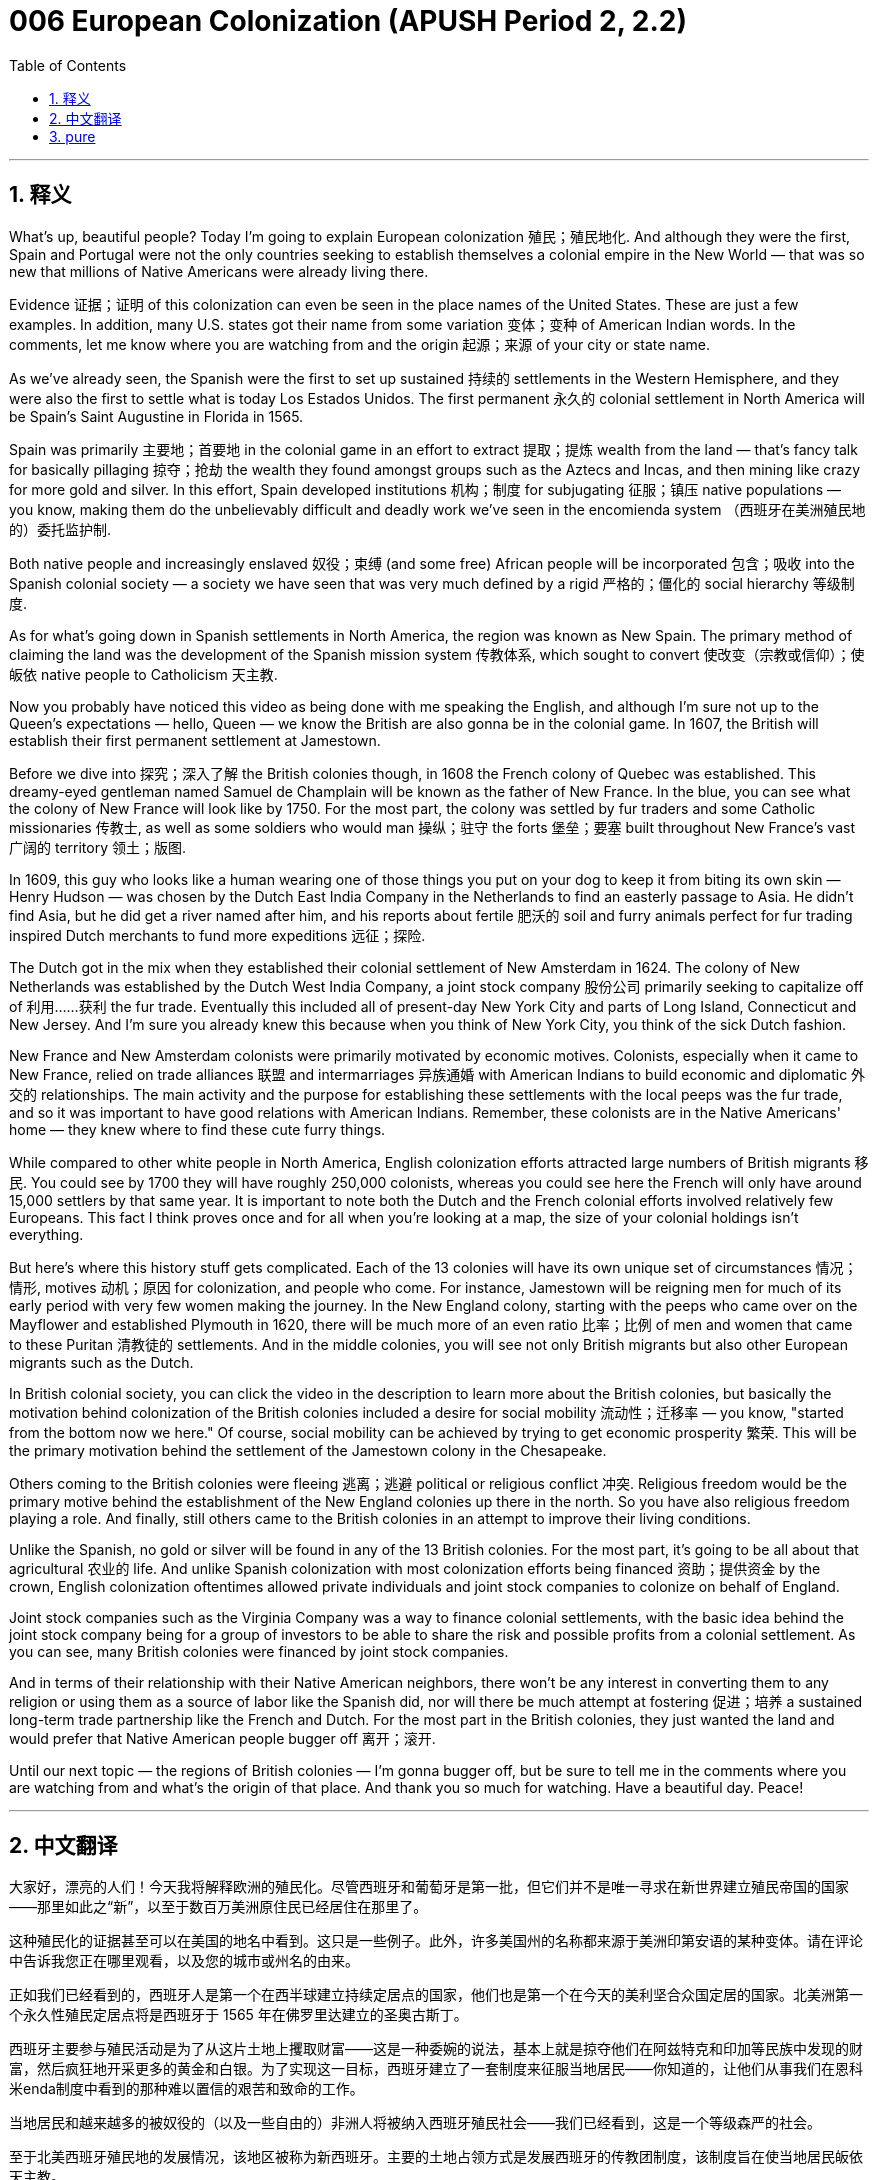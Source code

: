 = 006 European Colonization (APUSH Period 2, 2.2)
:toc: left
:toclevels: 3
:sectnums:
:stylesheet: ../../../myAdocCss.css

'''

== 释义


What's up, beautiful people? Today I'm going to explain European colonization 殖民；殖民地化. And although they were the first, Spain and Portugal were not the only countries seeking to establish themselves a colonial empire in the New World — that was so new that millions of Native Americans were already living there.

Evidence 证据；证明 of this colonization can even be seen in the place names of the United States. These are just a few examples. In addition, many U.S. states got their name from some variation 变体；变种 of American Indian words. In the comments, let me know where you are watching from and the origin 起源；来源 of your city or state name.

As we've already seen, the Spanish were the first to set up sustained 持续的 settlements in the Western Hemisphere, and they were also the first to settle what is today Los Estados Unidos. The first permanent 永久的 colonial settlement in North America will be Spain's Saint Augustine in Florida in 1565.

Spain was primarily 主要地；首要地 in the colonial game in an effort to extract 提取；提炼 wealth from the land — that's fancy talk for basically pillaging 掠夺；抢劫 the wealth they found amongst groups such as the Aztecs and Incas, and then mining like crazy for more gold and silver. In this effort, Spain developed institutions 机构；制度 for subjugating 征服；镇压 native populations — you know, making them do the unbelievably difficult and deadly work we've seen in the encomienda system （西班牙在美洲殖民地的）委托监护制.

Both native people and increasingly enslaved 奴役；束缚 (and some free) African people will be incorporated 包含；吸收 into the Spanish colonial society — a society we have seen that was very much defined by a rigid 严格的；僵化的 social hierarchy 等级制度.

As for what's going down in Spanish settlements in North America, the region was known as New Spain. The primary method of claiming the land was the development of the Spanish mission system 传教体系, which sought to convert 使改变（宗教或信仰）；使皈依 native people to Catholicism 天主教.

Now you probably have noticed this video as being done with me speaking the English, and although I'm sure not up to the Queen's expectations — hello, Queen — we know the British are also gonna be in the colonial game. In 1607, the British will establish their first permanent settlement at Jamestown.

Before we dive into 探究；深入了解 the British colonies though, in 1608 the French colony of Quebec was established. This dreamy-eyed gentleman named Samuel de Champlain will be known as the father of New France. In the blue, you can see what the colony of New France will look like by 1750. For the most part, the colony was settled by fur traders and some Catholic missionaries 传教士, as well as some soldiers who would man 操纵；驻守 the forts 堡垒；要塞 built throughout New France's vast 广阔的 territory 领土；版图.

In 1609, this guy who looks like a human wearing one of those things you put on your dog to keep it from biting its own skin — Henry Hudson — was chosen by the Dutch East India Company in the Netherlands to find an easterly passage to Asia. He didn't find Asia, but he did get a river named after him, and his reports about fertile 肥沃的 soil and furry animals perfect for fur trading inspired Dutch merchants to fund more expeditions 远征；探险.

The Dutch got in the mix when they established their colonial settlement of New Amsterdam in 1624. The colony of New Netherlands was established by the Dutch West India Company, a joint stock company 股份公司 primarily seeking to capitalize off of 利用……获利 the fur trade. Eventually this included all of present-day New York City and parts of Long Island, Connecticut and New Jersey. And I'm sure you already knew this because when you think of New York City, you think of the sick Dutch fashion.

New France and New Amsterdam colonists were primarily motivated by economic motives. Colonists, especially when it came to New France, relied on trade alliances 联盟 and intermarriages 异族通婚 with American Indians to build economic and diplomatic 外交的 relationships. The main activity and the purpose for establishing these settlements with the local peeps was the fur trade, and so it was important to have good relations with American Indians. Remember, these colonists are in the Native Americans' home — they knew where to find these cute furry things.

While compared to other white people in North America, English colonization efforts attracted large numbers of British migrants 移民. You could see by 1700 they will have roughly 250,000 colonists, whereas you could see here the French will only have around 15,000 settlers by that same year. It is important to note both the Dutch and the French colonial efforts involved relatively few Europeans. This fact I think proves once and for all when you're looking at a map, the size of your colonial holdings isn't everything.

But here's where this history stuff gets complicated. Each of the 13 colonies will have its own unique set of circumstances 情况；情形, motives 动机；原因 for colonization, and people who come. For instance, Jamestown will be reigning men for much of its early period with very few women making the journey. In the New England colony, starting with the peeps who came over on the Mayflower and established Plymouth in 1620, there will be much more of an even ratio 比率；比例 of men and women that came to these Puritan 清教徒的 settlements. And in the middle colonies, you will see not only British migrants but also other European migrants such as the Dutch.

In British colonial society, you can click the video in the description to learn more about the British colonies, but basically the motivation behind colonization of the British colonies included a desire for social mobility 流动性；迁移率 — you know, "started from the bottom now we here." Of course, social mobility can be achieved by trying to get economic prosperity 繁荣. This will be the primary motivation behind the settlement of the Jamestown colony in the Chesapeake.

Others coming to the British colonies were fleeing 逃离；逃避 political or religious conflict 冲突. Religious freedom would be the primary motive behind the establishment of the New England colonies up there in the north. So you have also religious freedom playing a role. And finally, still others came to the British colonies in an attempt to improve their living conditions.

Unlike the Spanish, no gold or silver will be found in any of the 13 British colonies. For the most part, it's going to be all about that agricultural 农业的 life. And unlike Spanish colonization with most colonization efforts being financed 资助；提供资金 by the crown, English colonization oftentimes allowed private individuals and joint stock companies to colonize on behalf of England.

Joint stock companies such as the Virginia Company was a way to finance colonial settlements, with the basic idea behind the joint stock company being for a group of investors to be able to share the risk and possible profits from a colonial settlement. As you can see, many British colonies were financed by joint stock companies.

And in terms of their relationship with their Native American neighbors, there won't be any interest in converting them to any religion or using them as a source of labor like the Spanish did, nor will there be much attempt at fostering 促进；培养 a sustained long-term trade partnership like the French and Dutch. For the most part in the British colonies, they just wanted the land and would prefer that Native American people bugger off 离开；滚开.

Until our next topic — the regions of British colonies — I'm gonna bugger off, but be sure to tell me in the comments where you are watching from and what's the origin of that place. And thank you so much for watching. Have a beautiful day. Peace!

'''


== 中文翻译

大家好，漂亮的人们！今天我将解释欧洲的殖民化。尽管西班牙和葡萄牙是第一批，但它们并不是唯一寻求在新世界建立殖民帝国的国家——那里如此之“新”，以至于数百万美洲原住民已经居住在那里了。

这种殖民化的证据甚至可以在美国的地名中看到。这只是一些例子。此外，许多美国州的名称都来源于美洲印第安语的某种变体。请在评论中告诉我您正在哪里观看，以及您的城市或州名的由来。

正如我们已经看到的，西班牙人是第一个在西半球建立持续定居点的国家，他们也是第一个在今天的美利坚合众国定居的国家。北美洲第一个永久性殖民定居点将是西班牙于 1565 年在佛罗里达建立的圣奥古斯丁。

西班牙主要参与殖民活动是为了从这片土地上攫取财富——这是一种委婉的说法，基本上就是掠夺他们在阿兹特克和印加等民族中发现的财富，然后疯狂地开采更多的黄金和白银。为了实现这一目标，西班牙建立了一套制度来征服当地居民——你知道的，让他们从事我们在恩科米enda制度中看到的那种难以置信的艰苦和致命的工作。

当地居民和越来越多的被奴役的（以及一些自由的）非洲人将被纳入西班牙殖民社会——我们已经看到，这是一个等级森严的社会。

至于北美西班牙殖民地的发展情况，该地区被称为新西班牙。主要的土地占领方式是发展西班牙的传教团制度，该制度旨在使当地居民皈依天主教。

现在你可能已经注意到这个视频是用我说的英语制作的，虽然我肯定达不到女王陛下的期望——你好，女王陛下——但我们知道英国人也将参与殖民活动。1607 年，英国将在詹姆斯敦建立他们的第一个永久性定居点。

但在我们深入探讨英国殖民地之前，1608 年，法国的魁北克殖民地建立。这位眼神迷离的绅士塞缪尔·德·尚普兰将被誉为新法兰西之父。在蓝色区域，你可以看到到 1750 年新法兰西殖民地的样子。在很大程度上，该殖民地是由毛皮商人、一些天主教传教士以及一些驻守在新法兰西广阔领土上建造的堡垒的士兵定居的。

1609 年，这位看起来像人类戴着防止狗舔舐皮肤的颈圈的人——亨利·哈德逊——被荷兰的荷兰东印度公司选中，去寻找一条通往亚洲的东向航道。他没有找到亚洲，但他得到了一条以他名字命名的河流，并且他关于肥沃土壤和适合毛皮贸易的毛皮动物的报告激发了荷兰商人资助更多的探险活动。

荷兰人在 1624 年建立他们的殖民定居点新阿姆斯特丹时加入了竞争。新尼德兰殖民地由荷兰西印度公司建立，这是一家主要寻求从毛皮贸易中获利的股份公司。最终，这包括了今天的整个纽约市以及长岛、康涅狄格州和新泽西州的部分地区。我相信你已经知道了这一点，因为当你想到纽约市时，你会想到时髦的荷兰时尚。

新法兰西和新阿姆斯特丹的殖民者主要是受经济动机驱使。殖民者，尤其是在新法兰西，依靠与美洲印第安人的贸易联盟和通婚来建立经济和外交关系。与当地居民建立这些定居点的主要活动和目的是毛皮贸易，因此与美洲印第安人保持良好关系非常重要。记住，这些殖民者是在美洲原住民的家园里——他们知道在哪里能找到这些可爱的小毛皮动物。

与北美洲的其他白人相比，英国的殖民努力吸引了大量的英国移民。你可以看到到 1700 年，他们将拥有大约 25 万殖民者，而法国在同一年只有大约 1.5 万定居者。重要的是要注意，荷兰和法国的殖民努力都只涉及相对较少的欧洲人。我认为这个事实最终证明，当你查看地图时，你的殖民地面积大小并不是一切。

但历史就是在这里变得复杂的。13 个殖民地中的每一个都有其独特的环境、殖民动机和移民人口。例如，詹姆斯敦在其早期的大部分时间里都是男性为主，很少有女性前往。在新英格兰殖民地，从乘坐五月花号来到并在 1620 年建立普利茅斯的那些人开始，来到这些清教徒定居点的男女比例要均衡得多。而在中部殖民地，你不仅会看到英国移民，还会看到其他欧洲移民，如荷兰人。

在英国殖民社会中，你可以点击描述中的视频以了解更多关于英国殖民地的信息，但基本上，英国殖民地殖民背后的动机包括对社会流动的渴望——你知道的，“从底层做起，现在我们在这里了。”当然，社会流动可以通过努力获得经济繁荣来实现。这将是切萨皮克地区詹姆斯敦殖民地建立的主要动机。

来到英国殖民地的其他人是为了逃离政治或宗教冲突。宗教自由将是北部新英格兰殖民地建立的主要动机。所以宗教自由也发挥了作用。最后，还有一些人来到英国殖民地是为了改善他们的生活条件。

与西班牙人不同，在 13 个英国殖民地中都没有发现黄金或白银。在很大程度上，这将完全是农业生活。与西班牙殖民化中大部分殖民活动由王室资助不同，英国的殖民化通常允许私人和股份公司代表英国进行殖民。

像弗吉尼亚公司这样的股份公司是为殖民定居点融资的一种方式，股份公司的基本理念是让一群投资者能够分担殖民定居点的风险和可能的利润。正如你所看到的，许多英国殖民地都是由股份公司资助的。

就他们与美洲原住民邻居的关系而言，他们不会像西班牙人那样有兴趣让他们皈依任何宗教或将其用作劳动力来源，也不会像法国人和荷兰人那样大力尝试建立持续的长期贸易伙伴关系。在英国殖民地，他们大多只是想要土地，并且希望美洲原住民滚开。

在我们下一个主题——英国殖民地的地区——之前，我要滚开了，但请务必在评论中告诉我您正在哪里观看，以及那个地方的由来。非常感谢您的观看。祝您拥有美好的一天。再见！

'''


== pure

What's up, beautiful people? Today I'm going to explain European colonization. And although they were the first, Spain and Portugal were not the only countries seeking to establish themselves a colonial empire in the New World -- that was so new that millions of Native Americans were already living there.

Evidence of this colonization can even be seen in the place names of the United States. These are just a few examples. In addition, many U.S. states got their name from some variation of American Indian words. In the comments, let me know where you are watching from and the origin of your city or state name.

As we've already seen, the Spanish were the first to set up sustained settlements in the Western Hemisphere, and they were also the first to settle what is today Los Estados Unidos. The first permanent colonial settlement in North America will be Spain's Saint Augustine in Florida in 1565.

Spain was primarily in the colonial game in an effort to extract wealth from the land -- that's fancy talk for basically pillaging the wealth they found amongst groups such as the Aztecs and Incas, and then mining like crazy for more gold and silver. In this effort, Spain developed institutions for subjugating native populations -- you know, making them do the unbelievably difficult and deadly work we've seen in the encomienda system.

Both native people and increasingly enslaved (and some free) African people will be incorporated into the Spanish colonial society -- a society we have seen that was very much defined by a rigid social hierarchy.

As for what's going down in Spanish settlements in North America, the region was known as New Spain. The primary method of claiming the land was the development of the Spanish mission system, which sought to convert native people to Catholicism.

Now you probably have noticed this video as being done with me speaking the English, and although I'm sure not up to the Queen's expectations -- hello, Queen -- we know the British are also gonna be in the colonial game. In 1607, the British will establish their first permanent settlement at Jamestown.

Before we dive into the British colonies though, in 1608 the French colony of Quebec was established. This dreamy-eyed gentleman named Samuel de Champlain will be known as the father of New France. In the blue, you can see what the colony of New France will look like by 1750. For the most part, the colony was settled by fur traders and some Catholic missionaries, as well as some soldiers who would man the forts built throughout New France's vast territory.

In 1609, this guy who looks like a human wearing one of those things you put on your dog to keep it from biting its own skin -- Henry Hudson -- was chosen by the Dutch East India Company in the Netherlands to find an easterly passage to Asia. He didn't find Asia, but he did get a river named after him, and his reports about fertile soil and furry animals perfect for fur trading inspired Dutch merchants to fund more expeditions.

The Dutch got in the mix when they established their colonial settlement of New Amsterdam in 1624. The colony of New Netherlands was established by the Dutch West India Company, a joint stock company primarily seeking to capitalize off of the fur trade. Eventually this included all of present-day New York City and parts of Long Island, Connecticut and New Jersey. And I'm sure you already knew this because when you think of New York City, you think of the sick Dutch fashion.

New France and New Amsterdam colonists were primarily motivated by economic motives. Colonists, especially when it came to New France, relied on trade alliances and intermarriages with American Indians to build economic and diplomatic relationships. The main activity and the purpose for establishing these settlements with the local peeps was the fur trade, and so it was important to have good relations with American Indians. Remember, these colonists are in the Native Americans' home -- they knew where to find these cute furry things.

While compared to other white people in North America, English colonization efforts attracted large numbers of British migrants. You could see by 1700 they will have roughly 250,000 colonists, whereas you could see here the French will only have around 15,000 settlers by that same year. It is important to note both the Dutch and the French colonial efforts involved relatively few Europeans. This fact I think proves once and for all when you're looking at a map, the size of your colonial holdings isn't everything.

But here's where this history stuff gets complicated. Each of the 13 colonies will have its own unique set of circumstances, motives for colonization, and people who come. For instance, Jamestown will be reigning men for much of its early period with very few women making the journey. In the New England colony, starting with the peeps who came over on the Mayflower and established Plymouth in 1620, there will be much more of an even ratio of men and women that came to these Puritan settlements. And in the middle colonies, you will see not only British migrants but also other European migrants such as the Dutch.

In British colonial society, you can click the video in the description to learn more about the British colonies, but basically the motivation behind colonization of the British colonies included a desire for social mobility -- you know, "started from the bottom now we here." Of course, social mobility can be achieved by trying to get economic prosperity. This will be the primary motivation behind the settlement of the Jamestown colony in the Chesapeake.

Others coming to the British colonies were fleeing political or religious conflict. Religious freedom would be the primary motive behind the establishment of the New England colonies up there in the north. So you have also religious freedom playing a role. And finally, still others came to the British colonies in an attempt to improve their living conditions.

Unlike the Spanish, no gold or silver will be found in any of the 13 British colonies. For the most part, it's going to be all about that agricultural life. And unlike Spanish colonization with most colonization efforts being financed by the crown, English colonization oftentimes allowed private individuals and joint stock companies to colonize on behalf of England.

Joint stock companies such as the Virginia Company was a way to finance colonial settlements, with the basic idea behind the joint stock company being for a group of investors to be able to share the risk and possible profits from a colonial settlement. As you can see, many British colonies were financed by joint stock companies.

And in terms of their relationship with their Native American neighbors, there won't be any interest in converting them to any religion or using them as a source of labor like the Spanish did, nor will there be much attempt at fostering a sustained long-term trade partnership like the French and Dutch. For the most part in the British colonies, they just wanted the land and would prefer that Native American people bugger off.

Until our next topic -- the regions of British colonies -- I'm gonna bugger off, but be sure to tell me in the comments where you are watching from and what's the origin of that place. And thank you so much for watching. Have a beautiful day. Peace!

'''
